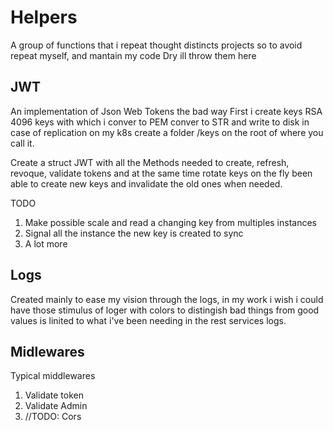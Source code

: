 #+AUTHOR: Maximo Tejeda
#+EMAIL: maximotejeda@gmail.com

* Helpers
A group of functions that i repeat thought distincts projects so
to avoid repeat myself, and mantain my code Dry ill throw them here

** JWT
An implementation of Json Web Tokens the bad way
First i create keys RSA 4096 keys with which i conver to PEM
conver to STR and write to disk in case of replication on
my k8s create a folder /keys on the root of where you call it.

Create a struct JWT with all the Methods needed to create, refresh,
revoque, validate tokens and at the same time rotate keys on the fly
been able to create new keys and invalidate the old ones when needed.

TODO
1. Make possible scale and read a changing key from multiples instances
2. Signal all the instance the new key is created to sync
3. A lot more
   
** Logs
Created mainly to ease my vision through the logs, in my work i wish i could
have those stimulus of loger with colors to distingish bad things from good values
is linited to what i've been needing in the rest services logs.
** Midlewares
Typical middlewares
1. Validate token
2. Validate Admin
3. //TODO: Cors
